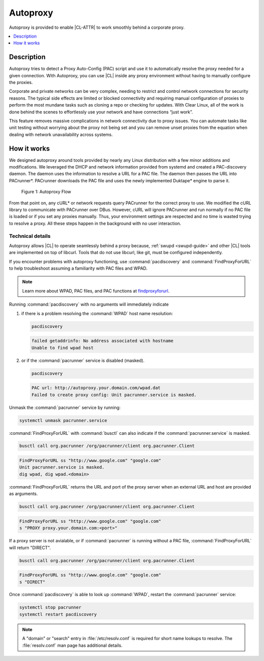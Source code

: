 .. _autoproxy:

Autoproxy
#########

Autoproxy is provided to enable |CL-ATTR| to work smoothly behind a
corporate proxy.

.. contents::
   :local:
   :depth: 1

Description
***********

Autoproxy tries to detect a Proxy Auto-Config (PAC) script and use it to
automatically resolve the proxy needed for a given connection. With
Autoproxy, you can use |CL| inside any proxy environment without having to
manually configure the proxies.

Corporate and private networks can be very complex, needing to restrict and
control network connections for security reasons. The typical side effects
are limited or blocked connectivity and requiring manual configuration of
proxies to perform the most mundane tasks such as cloning a repo or checking
for updates. With Clear Linux, all of the work is done behind the scenes to
effortlessly use your network and have connections “just work”.

This feature removes massive complications in network connectivity due to
proxy issues. You can automate tasks like unit testing without worrying
about the proxy not being set and you can remove unset proxies from the
equation when dealing with network unavailability across systems.

How it works
************

We designed autoproxy around tools provided by nearly any Linux
distribution with a few minor additions and modifications. We leveraged the
DHCP and network information provided from systemd and created a
PAC-discovery daemon. The daemon uses the information to resolve a URL for a
PAC file. The daemon then passes the URL into PACrunner\*. PACrunner
downloads the PAC file and uses the newly implemented Duktape\* engine to
parse it.

.. figure:: figures/autoproxy_0.png
   :width: 400px

   Figure 1: Autoproxy Flow

From that point on, any cURL\* or network requests query PACrunner for the
correct proxy to use. We modified the cURL library to communicate with
PACrunner over DBus. However, cURL will ignore PACrunner and run normally if
no PAC file is loaded or if you set any proxies manually. Thus, your
environment settings are respected and no time is wasted trying to resolve a
proxy. All these steps happen in the background with no user interaction.

Technical details
=================

Autoproxy allows |CL| to operate seamlessly behind a proxy
because, :ref:`swupd <swupd-guide>` and other |CL| tools are implemented on
top of libcurl. Tools that do not use libcurl, like git, must
be configured independently. 

If you encounter problems with autoproxy functioning, use
:command:`pacdiscovery` and :command:`FindProxyForURL` to
help troubleshoot assuming a familiarity with PAC files and WPAD. 

.. note::

   Learn more about WPAD, PAC files, and PAC functions at `findproxyforurl`_.

.. _findproxyforurl: http://findproxyforurl.com/

Running :command:`pacdiscovery` with no arguments will immediately indicate

1. if there is a problem resolving the :command:`WPAD` host name resolution: 

   .. code-block:: bash

      pacdiscovery

   .. code-block:: console

      failed getaddrinfo: No address associated with hostname
      Unable to find wpad host

2. or if the :command:`pacrunner` service is disabled (masked).

   .. code-block:: bash

      pacdiscovery

   .. code-block:: console

      PAC url: http://autoproxy.your.domain.com/wpad.dat
      Failed to create proxy config: Unit pacrunner.service is masked.

Unmask the :command:`pacrunner` service by running:

.. code-block:: bash

   systemctl unmask pacrunner.service

:command:`FindProxyForURL` with :command:`busctl` can also indicate if the
:command:`pacrunner.service` is masked.

.. code-block:: bash

   busctl call org.pacrunner /org/pacrunner/client org.pacrunner.Client 

.. code-block:: console
   
   FindProxyForURL ss "http://www.google.com" "google.com"
   Unit pacrunner.service is masked.
   dig wpad, dig wpad.<domain>

:command:`FindProxyForURL` returns the URL and port of the proxy server when
an external URL and host are provided as arguments.

.. code-block:: bash

   busctl call org.pacrunner /org/pacrunner/client org.pacrunner.Client 

.. code-block:: console

   FindProxyForURL ss "http://www.google.com" "google.com"
   s "PROXY proxy.your.domain.com:<port>"

If a proxy server is not avialable, or if :command:`pacrunner` is running
without a PAC file, :command:`FindProxyForURL` will return "DIRECT". 

.. code-block:: bash

   busctl call org.pacrunner /org/pacrunner/client org.pacrunner.Client 

.. code-block:: console 

   FindProxyForURL ss "http://www.google.com" "google.com"
   s "DIRECT"

Once :command:`pacdiscovery` is able to look up :command:`WPAD`, restart the
:command:`pacrunner` service:

.. code-block:: bash

   systemctl stop pacrunner
   systemctl restart pacdiscovery

.. note::

   A "domain" or "search" entry in :file:`/etc/resolv.conf` is required
   for short name lookups to resolve. The :file:`resolv.conf` man page has
   additional details.